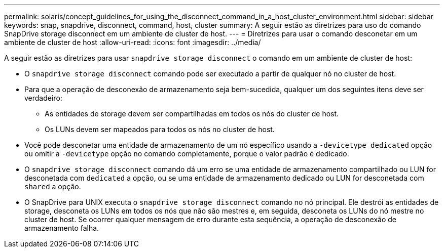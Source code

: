 ---
permalink: solaris/concept_guidelines_for_using_the_disconnect_command_in_a_host_cluster_environment.html 
sidebar: sidebar 
keywords: snap, snapdrive, disconnect, command, host, cluster 
summary: A seguir estão as diretrizes para uso do comando SnapDrive storage disconnect em um ambiente de cluster de host. 
---
= Diretrizes para usar o comando desconetar em um ambiente de cluster de host
:allow-uri-read: 
:icons: font
:imagesdir: ../media/


[role="lead"]
A seguir estão as diretrizes para usar `snapdrive storage disconnect` o comando em um ambiente de cluster de host:

* O `snapdrive storage disconnect` comando pode ser executado a partir de qualquer nó no cluster de host.
* Para que a operação de desconexão de armazenamento seja bem-sucedida, qualquer um dos seguintes itens deve ser verdadeiro:
+
** As entidades de storage devem ser compartilhadas em todos os nós do cluster de host.
** Os LUNs devem ser mapeados para todos os nós no cluster de host.


* Você pode desconetar uma entidade de armazenamento de um nó específico usando a `-devicetype dedicated` opção ou omitir a `-devicetype` opção no comando completamente, porque o valor padrão é dedicado.
* O `snapdrive storage disconnect` comando dá um erro se uma entidade de armazenamento compartilhado ou LUN for desconetada com `dedicated` a opção, ou se uma entidade de armazenamento dedicado ou LUN for desconetada com `shared` a opção.
* O SnapDrive para UNIX executa o `snapdrive storage disconnect` comando no nó principal. Ele destrói as entidades de storage, desconeta os LUNs em todos os nós que não são mestres e, em seguida, desconeta os LUNs do nó mestre no cluster de host. Se ocorrer qualquer mensagem de erro durante esta sequência, a operação de desconexão de armazenamento falha.


